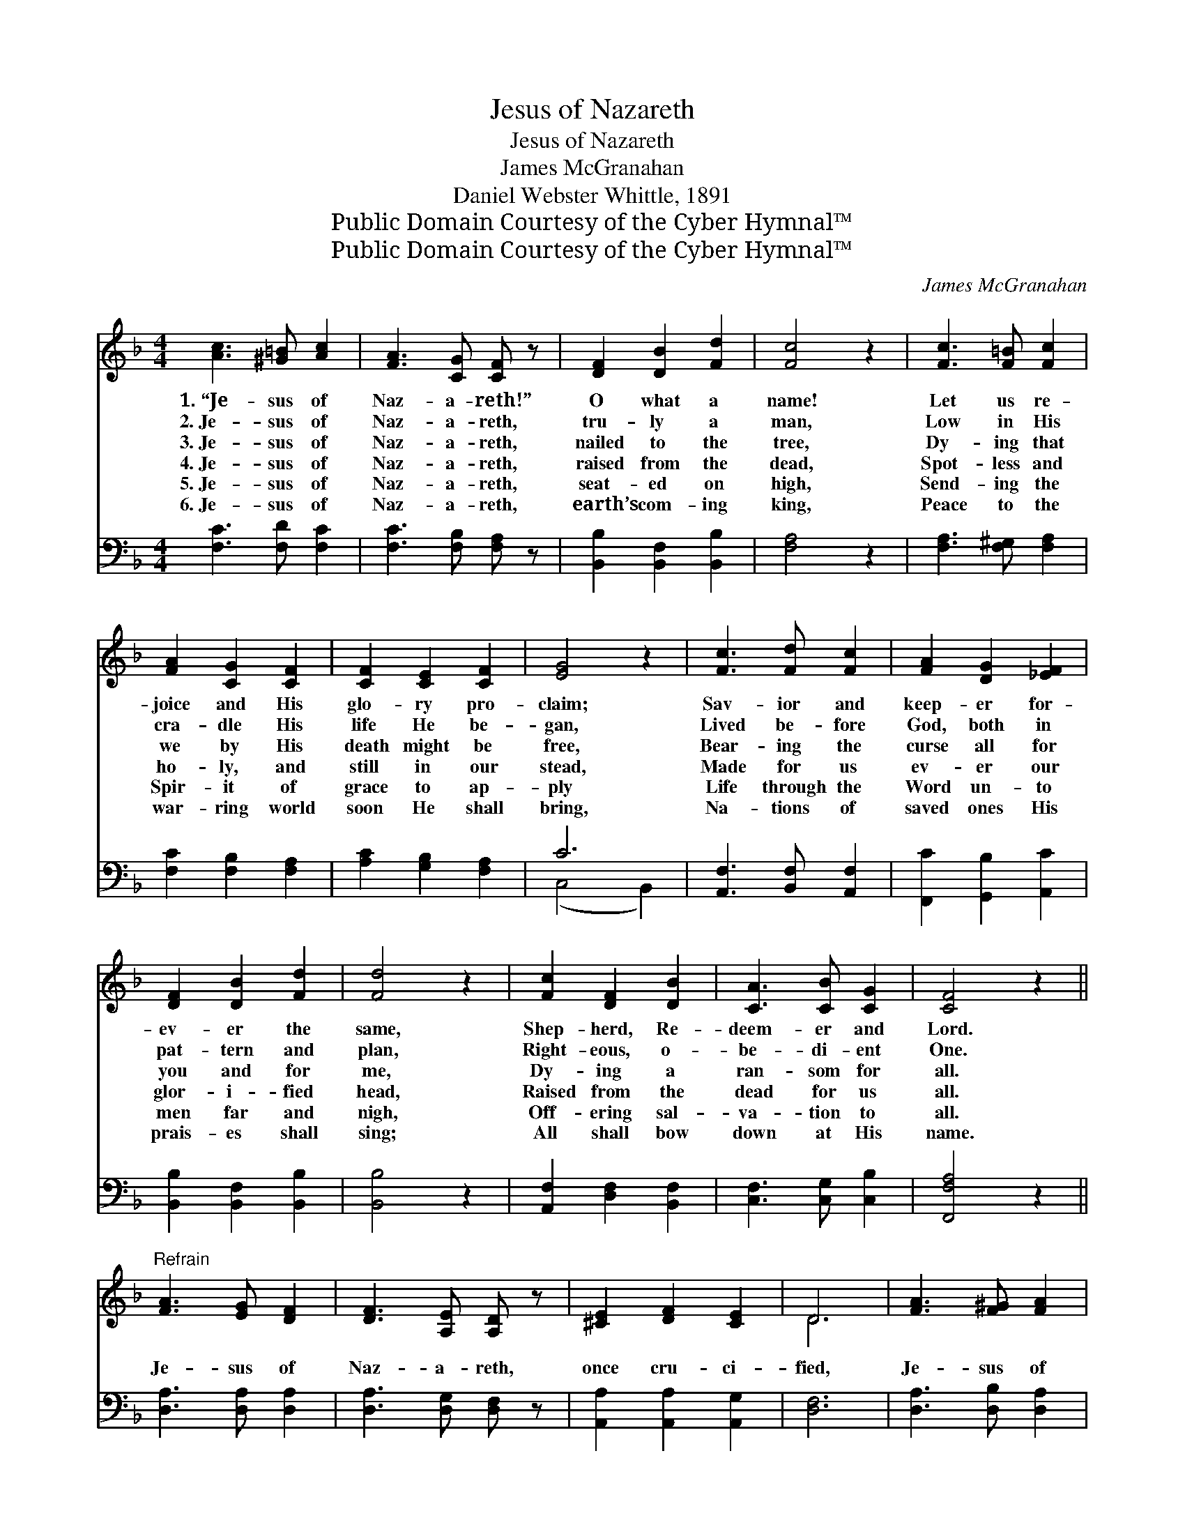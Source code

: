 X:1
T:Jesus of Nazareth
T:Jesus of Nazareth
T:James McGranahan
T:Daniel Webster Whittle, 1891
T:Public Domain Courtesy of the Cyber Hymnal™
T:Public Domain Courtesy of the Cyber Hymnal™
C:James McGranahan
Z:Public Domain
Z:Courtesy of the Cyber Hymnal™
%%score ( 1 2 ) ( 3 4 )
L:1/8
M:4/4
K:F
V:1 treble 
V:2 treble 
V:3 bass 
V:4 bass 
V:1
 [Ac]3 [^G=B] [Ac]2 | [FA]3 [CG] [CF] z | [DF]2 [DB]2 [Fd]2 | [Fc]4 z2 | [Fc]3 [F=B] [Fc]2 | %5
w: 1.~“Je- sus of|Naz- a- reth!”|O what a|name!|Let us re-|
w: 2.~Je- sus of|Naz- a- reth,|tru- ly a|man,|Low in His|
w: 3.~Je- sus of|Naz- a- reth,|nailed to the|tree,|Dy- ing that|
w: 4.~Je- sus of|Naz- a- reth,|raised from the|dead,|Spot- less and|
w: 5.~Je- sus of|Naz- a- reth,|seat- ed on|high,|Send- ing the|
w: 6.~Je- sus of|Naz- a- reth,|earth’s com- ing|king,|Peace to the|
 [FA]2 [CG]2 [CF]2 | [CF]2 [CE]2 [CF]2 | [EG]4 z2 | [Fc]3 [Fd] [Fc]2 | [FA]2 [DG]2 [_EF]2 | %10
w: joice and His|glo- ry pro-|claim;|Sav- ior and|keep- er for-|
w: cra- dle His|life He be-|gan,|Lived be- fore|God, both in|
w: we by His|death might be|free,|Bear- ing the|curse all for|
w: ho- ly, and|still in our|stead,|Made for us|ev- er our|
w: Spir- it of|grace to ap-|ply|Life through the|Word un- to|
w: war- ring world|soon He shall|bring,|Na- tions of|saved ones His|
 [DF]2 [DB]2 [Fd]2 | [Fd]4 z2 | [Fc]2 [DF]2 [DB]2 | [CA]3 [CB] [CG]2 | [CF]4 z2 || %15
w: ev- er the|same,|Shep- herd, Re-|deem- er and|Lord.|
w: pat- tern and|plan,|Right- eous, o-|be- di- ent|One.|
w: you and for|me,|Dy- ing a|ran- som for|all.|
w: glor- i- fied|head,|Raised from the|dead for us|all.|
w: men far and|nigh,|Off- ering sal-|va- tion to|all.|
w: prais- es shall|sing;|All shall bow|down at His|name.|
"^Refrain" [FA]3 [EG] [DF]2 | [DF]3 [A,E] [A,D] z | [^CE]2 [DF]2 [CE]2 | D6 | [FA]3 [F^G] [FA]2 | %20
w: |||||
w: |||||
w: Je- sus of|Naz- a- reth,|once cru- ci-|fied,|Je- sus of|
w: |||||
w: |||||
w: |||||
 [Fd]3 [Ge] [Af]2 | [Af]2 [Ge]2 [Fd]2 | [Ec]6 | [Fc]3 [Fd] [Fc]2 | [FA]3 [CG] [CF]2 | %25
w: |||||
w: |||||
w: Naz- a- reth,|now glor- i-|fied,|Je- sus of|Naz- a- reth,|
w: |||||
w: |||||
w: |||||
 [DF]2 [DB]2 [Fd]2 | [Fd]6 | [Fc]2 [DF]2 [DB]2 | [CA]3 [CB] [CG]2 | [CF]6 |] %30
w: |||||
w: |||||
w: throned at God’s|side,|Glo- ry and|praise to His|name.|
w: |||||
w: |||||
w: |||||
V:2
 x6 | x6 | x6 | x6 | x6 | x6 | x6 | x6 | x6 | x6 | x6 | x6 | x6 | x6 | x6 || x6 | x6 | x6 | D6 | %19
 x6 | x6 | x6 | x6 | x6 | x6 | x6 | x6 | x6 | x6 | x6 |] %30
V:3
 [F,C]3 [F,D] [F,C]2 | [F,C]3 [F,B,] [F,A,] z | [B,,B,]2 [B,,F,]2 [B,,B,]2 | [F,A,]4 z2 | %4
 [F,A,]3 [F,^G,] [F,A,]2 | [F,C]2 [F,B,]2 [F,A,]2 | [A,C]2 [G,B,]2 [F,A,]2 | C6 | %8
 [A,,F,]3 [B,,F,] [A,,F,]2 | [F,,C]2 [G,,B,]2 [A,,C]2 | [B,,B,]2 [B,,F,]2 [B,,B,]2 | [B,,B,]4 z2 | %12
 [A,,F,]2 [D,F,]2 [B,,F,]2 | [C,F,]3 [C,G,] [C,B,]2 | [F,,F,A,]4 z2 || [D,A,]3 [D,A,] [D,A,]2 | %16
 [D,A,]3 [D,G,] [D,F,] z | [A,,A,]2 [A,,A,]2 [A,,G,]2 | [D,F,]6 | [D,A,]3 [D,B,] [D,A,]2 | %20
 [D,A,]3 [D,D] [D,D]2 | [G,=B,]2 [G,C]2 G,2 | [C,G,]6 | [F,A,]3 [F,B,] [F,A,]2 | %24
 [F,C]3 [F,B,] [F,A,]2 | [B,,B,]2 [B,,F,]2 [B,,B,]2 | [B,,B,]6 | [A,,F,]2 [D,F,]2 [B,,F,]2 | %28
 [C,F,]3 [C,G,] [C,B,]2 | [F,,F,A,]6 |] %30
V:4
 x6 | x6 | x6 | x6 | x6 | x6 | x6 | (C,4 B,,2) | x6 | x6 | x6 | x6 | x6 | x6 | x6 || x6 | x6 | x6 | %18
 x6 | x6 | x6 | x4 G,2 | x6 | x6 | x6 | x6 | x6 | x6 | x6 | x6 |] %30

